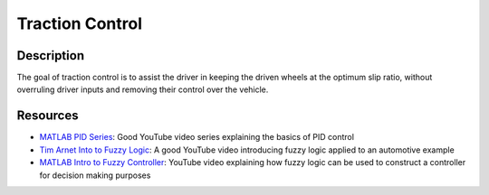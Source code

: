 Traction Control
================

Description
###########
The goal of traction control is to assist the driver in keeping the driven wheels at the optimum slip ratio, without overruling
driver inputs and removing their control over the vehicle.

Resources
#########
* `MATLAB PID Series <https://www.youtube.com/watch?v=wkfEZmsQqiA>`_: Good YouTube video series explaining the basics of PID control
* `Tim Arnet Into to Fuzzy Logic <https://www.youtube.com/watch?v=rln_kZbYaWc>`_: A good YouTube video introducing fuzzy logic applied to an automotive example
* `MATLAB Intro to Fuzzy Controller <https://www.youtube.com/watch?v=__0nZuG4sTw>`_: YouTube video explaining how fuzzy logic can be used to construct a controller for decision making purposes